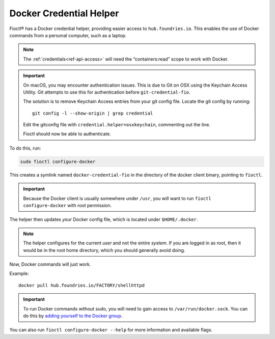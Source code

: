 .. _docker-credential-helper:

Docker Credential Helper
========================

Fioctl® has a Docker credential helper, providing easier access to ``hub.foundries.io``.
This enables the use of Docker commands from a personal computer, such as a laptop.

.. note::
   The :ref:`credentials<ref-api-access>` will need the “containers:read” scope to work with Docker.

.. important::
   On macOS, you may encounter authentication issues.
   This is due to Git on OSX using the Keychain Access Utility.
   Git attempts to use this for authentication before ``git-credential-fio``.

   The solution is to remove Keychain Access entries from your git config file.
   Locate the git config by running::

    git config -l --show-origin | grep credential
  
   Edit the gitconfig file with ``credential.helper=osxkeychain``, commenting out the line.

   Fioctl should now be able to authenticate.

To do this, run:

.. code:: bash

   sudo fioctl configure-docker

This creates a symlink named ``docker-credential-fio`` in the directory of the docker client binary, pointing to ``fioctl``.

.. important::
    Because the Docker client is usually somewhere under ``/usr``, you will want to run ``fioctl configure-docker`` with root permission.

The helper then updates *your* Docker config file, which is located under ``$HOME/.docker``.

.. note::
    The helper configures for the current `user` and not the entire `system`.
    If you are logged in as root, then it would be in the root home directory, which you should generally avoid doing.

Now, Docker commands will just work.

Example:

::

   docker pull hub.foundries.io/FACTORY/shellhttpd

.. important::
   To run Docker commands without sudo, you will need to gain access to ``/var/run/docker.sock``.
   You can do this by `adding yourself to the Docker group <https://docs.docker.com/engine/install/linux-postinstall/#manage-docker-as-a-non-root-user>`_.

You can also run ``fioctl configure-docker --help`` for more information and available flags.

